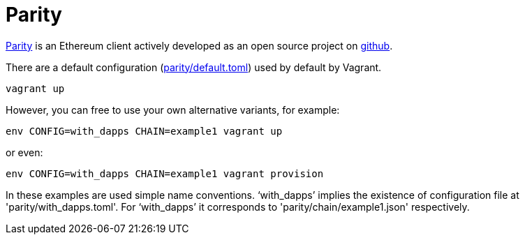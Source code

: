 = Parity

ifdef::env-github,env-browser[:outfilesuffix: .adoc]
ifndef::rootdir[:rootdir: ../]
:imagesdir: {rootdir}/images

https://ethcore.io/parity.html[Parity] is an Ethereum client
actively developed as an open source project on https://github.com/ethcore/parity[github].

There are a default configuration (link:parity/default.toml[parity/default.toml])
used by default by Vagrant.

----
vagrant up
----

However, you can free to use your own alternative variants, for example:

----
env CONFIG=with_dapps CHAIN=example1 vagrant up
----

or even:

----
env CONFIG=with_dapps CHAIN=example1 vagrant provision
----

In these examples are used simple name conventions.
'`with_dapps`' implies the existence of configuration file at 'parity/with_dapps.toml'.
For '`with_dapps`' it corresponds to 'parity/chain/example1.json' respectively.
